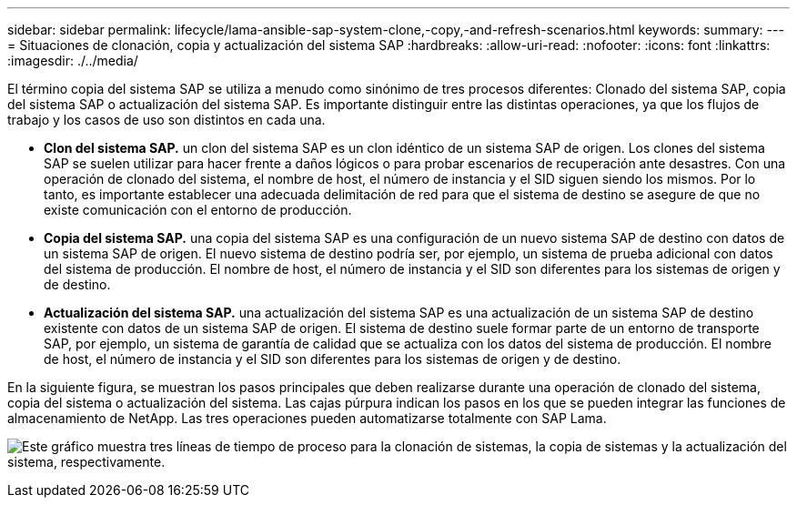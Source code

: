 ---
sidebar: sidebar 
permalink: lifecycle/lama-ansible-sap-system-clone,-copy,-and-refresh-scenarios.html 
keywords:  
summary:  
---
= Situaciones de clonación, copia y actualización del sistema SAP
:hardbreaks:
:allow-uri-read: 
:nofooter: 
:icons: font
:linkattrs: 
:imagesdir: ./../media/


[role="lead"]
El término copia del sistema SAP se utiliza a menudo como sinónimo de tres procesos diferentes: Clonado del sistema SAP, copia del sistema SAP o actualización del sistema SAP. Es importante distinguir entre las distintas operaciones, ya que los flujos de trabajo y los casos de uso son distintos en cada una.

* *Clon del sistema SAP.* un clon del sistema SAP es un clon idéntico de un sistema SAP de origen. Los clones del sistema SAP se suelen utilizar para hacer frente a daños lógicos o para probar escenarios de recuperación ante desastres. Con una operación de clonado del sistema, el nombre de host, el número de instancia y el SID siguen siendo los mismos. Por lo tanto, es importante establecer una adecuada delimitación de red para que el sistema de destino se asegure de que no existe comunicación con el entorno de producción.
* *Copia del sistema SAP.* una copia del sistema SAP es una configuración de un nuevo sistema SAP de destino con datos de un sistema SAP de origen. El nuevo sistema de destino podría ser, por ejemplo, un sistema de prueba adicional con datos del sistema de producción. El nombre de host, el número de instancia y el SID son diferentes para los sistemas de origen y de destino.
* *Actualización del sistema SAP.* una actualización del sistema SAP es una actualización de un sistema SAP de destino existente con datos de un sistema SAP de origen. El sistema de destino suele formar parte de un entorno de transporte SAP, por ejemplo, un sistema de garantía de calidad que se actualiza con los datos del sistema de producción. El nombre de host, el número de instancia y el SID son diferentes para los sistemas de origen y de destino.


En la siguiente figura, se muestran los pasos principales que deben realizarse durante una operación de clonado del sistema, copia del sistema o actualización del sistema. Las cajas púrpura indican los pasos en los que se pueden integrar las funciones de almacenamiento de NetApp. Las tres operaciones pueden automatizarse totalmente con SAP Lama.

image:lama-ansible-image1.png["Este gráfico muestra tres líneas de tiempo de proceso para la clonación de sistemas, la copia de sistemas y la actualización del sistema, respectivamente."]
